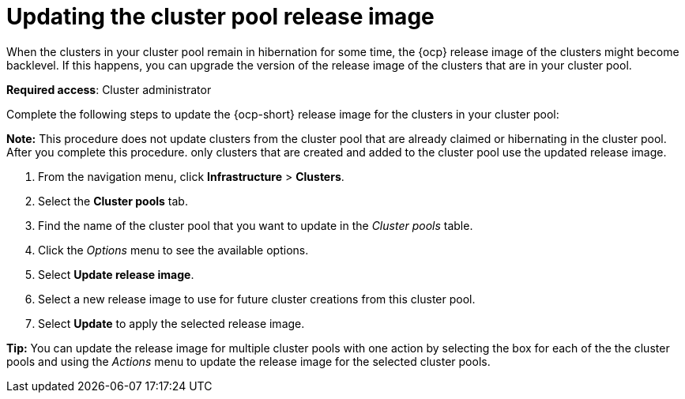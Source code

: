 [#updating-the-cluster-pool-release-image]
= Updating the cluster pool release image

When the clusters in your cluster pool remain in hibernation for some time, the {ocp} release image of the clusters might become backlevel. If this happens, you can upgrade the version of the release image of the clusters that are in your cluster pool.  

*Required access*: Cluster administrator

Complete the following steps to update the {ocp-short} release image for the clusters in your cluster pool:

*Note:* This procedure does not update clusters from the cluster pool that are already claimed or hibernating in the cluster pool. After you complete this procedure. only clusters that are created and added to the cluster pool use the updated release image. 

. From the navigation menu, click *Infrastructure* > *Clusters*.

. Select the *Cluster pools* tab.

. Find the name of the cluster pool that you want to update in the _Cluster pools_ table.

. Click the _Options_ menu to see the available options.

. Select *Update release image*.

. Select a new release image to use for future cluster creations from this cluster pool.
      
. Select *Update* to apply the selected release image.

*Tip:* You can update the release image for multiple cluster pools with one action by selecting the box for each of the the cluster pools and using the _Actions_ menu to update the release image for the selected cluster pools.
